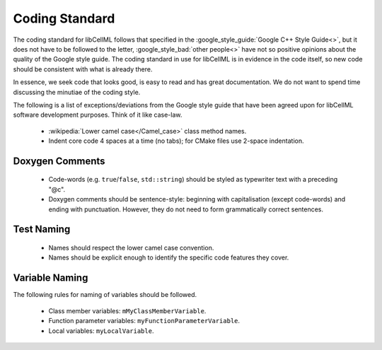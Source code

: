 .. _dev_coding_standards:

===============
Coding Standard
===============

The coding standard for libCellML follows that specified in the :google_style_guide:`Google C++ Style Guide<>`, but it does not have to be followed to the letter, :google_style_bad:`other people<>` have not so positive opinions about the quality of the Google style guide.
The coding standard in use for libCellML is in evidence in the code itself, so new code should be consistent with what is already there.

In essence, we seek code that looks good, is easy to read and has great documentation.
We do not want to spend time discussing the minutiae of the coding style.

The following is a list of exceptions/deviations from the Google style guide that have been agreed upon for libCellML software development purposes.
Think of it like case-law.

 * :wikipedia:`Lower camel case</Camel_case>` class method names.
 * Indent core code 4 spaces at a time (no tabs); for CMake files use 2-space indentation.

Doxygen Comments
================

 * Code-words (e.g. ``true``/``false``, ``std::string``) should be styled as typewriter text with a preceding "@c".
 * Doxygen comments should be sentence-style: beginning with capitalisation (except code-words) and ending with punctuation.
   However, they do not need to form grammatically correct sentences.

Test Naming
===========

 * Names should respect the lower camel case convention.
 * Names should be explicit enough to identify the specific code features they cover.

Variable Naming
===============

The following rules for naming of variables should be followed.

 * Class member variables: ``mMyClassMemberVariable``.
 * Function parameter variables: ``myFunctionParameterVariable``.
 * Local variables: ``myLocalVariable``.
